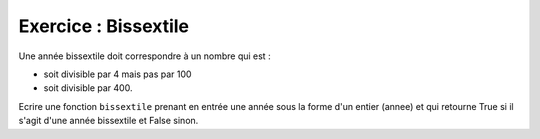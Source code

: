 Exercice : Bissextile
---------------------

Une année bissextile doit correspondre à un nombre qui est :

-  soit divisible par 4 mais pas par 100
-  soit divisible par 400.

Ecrire une fonction ``bissextile`` prenant en entrée une année sous la forme d'un entier (annee) et qui retourne True si il s'agit d'une année bissextile et False sinon.

.. easypython:: /exercicesTP1/bissextile.py
   :language: python
   :uuid: 1231313
